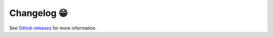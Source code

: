 .. _changelog:

Changelog 😁
===================================

See `Github releases <https://github.com/shenyulu/easyclimate-backend/releases/>`__ for more information.
